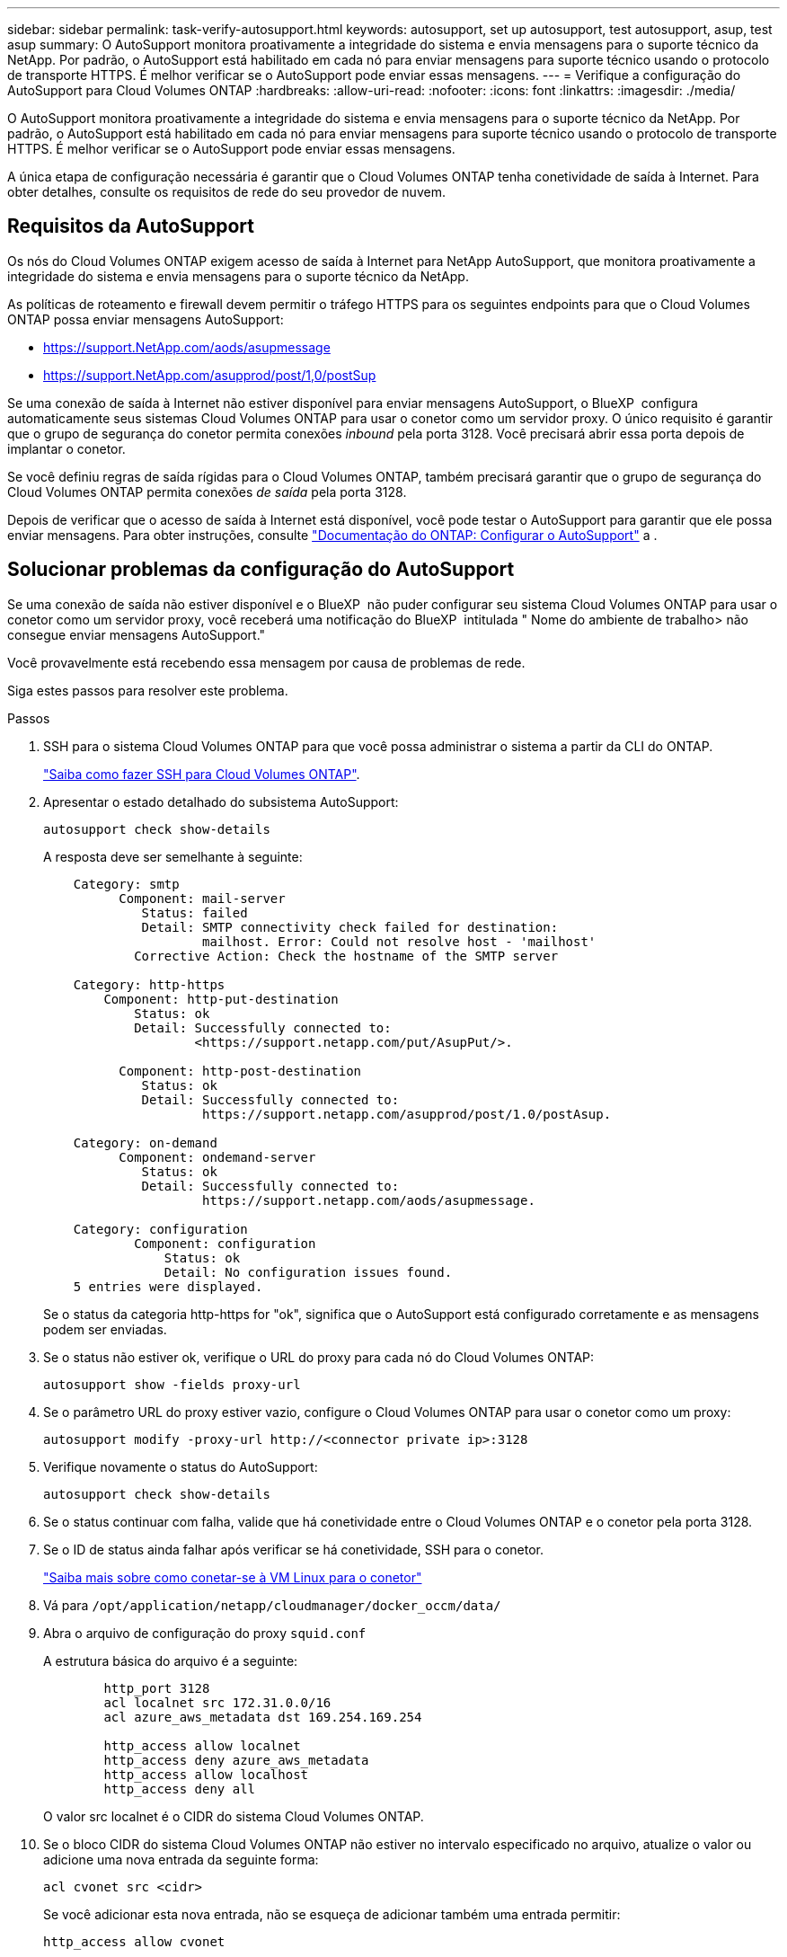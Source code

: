 ---
sidebar: sidebar 
permalink: task-verify-autosupport.html 
keywords: autosupport, set up autosupport, test autosupport, asup, test asup 
summary: O AutoSupport monitora proativamente a integridade do sistema e envia mensagens para o suporte técnico da NetApp. Por padrão, o AutoSupport está habilitado em cada nó para enviar mensagens para suporte técnico usando o protocolo de transporte HTTPS. É melhor verificar se o AutoSupport pode enviar essas mensagens. 
---
= Verifique a configuração do AutoSupport para Cloud Volumes ONTAP
:hardbreaks:
:allow-uri-read: 
:nofooter: 
:icons: font
:linkattrs: 
:imagesdir: ./media/


[role="lead"]
O AutoSupport monitora proativamente a integridade do sistema e envia mensagens para o suporte técnico da NetApp. Por padrão, o AutoSupport está habilitado em cada nó para enviar mensagens para suporte técnico usando o protocolo de transporte HTTPS. É melhor verificar se o AutoSupport pode enviar essas mensagens.

A única etapa de configuração necessária é garantir que o Cloud Volumes ONTAP tenha conetividade de saída à Internet. Para obter detalhes, consulte os requisitos de rede do seu provedor de nuvem.



== Requisitos da AutoSupport

Os nós do Cloud Volumes ONTAP exigem acesso de saída à Internet para NetApp AutoSupport, que monitora proativamente a integridade do sistema e envia mensagens para o suporte técnico da NetApp.

As políticas de roteamento e firewall devem permitir o tráfego HTTPS para os seguintes endpoints para que o Cloud Volumes ONTAP possa enviar mensagens AutoSupport:

* https://support.NetApp.com/aods/asupmessage
* https://support.NetApp.com/asupprod/post/1,0/postSup


Se uma conexão de saída à Internet não estiver disponível para enviar mensagens AutoSupport, o BlueXP  configura automaticamente seus sistemas Cloud Volumes ONTAP para usar o conetor como um servidor proxy. O único requisito é garantir que o grupo de segurança do conetor permita conexões _inbound_ pela porta 3128. Você precisará abrir essa porta depois de implantar o conetor.

Se você definiu regras de saída rígidas para o Cloud Volumes ONTAP, também precisará garantir que o grupo de segurança do Cloud Volumes ONTAP permita conexões _de saída_ pela porta 3128.

Depois de verificar que o acesso de saída à Internet está disponível, você pode testar o AutoSupport para garantir que ele possa enviar mensagens. Para obter instruções, consulte https://docs.netapp.com/us-en/ontap/system-admin/setup-autosupport-task.html["Documentação do ONTAP: Configurar o AutoSupport"^] a .



== Solucionar problemas da configuração do AutoSupport

Se uma conexão de saída não estiver disponível e o BlueXP  não puder configurar seu sistema Cloud Volumes ONTAP para usar o conetor como um servidor proxy, você receberá uma notificação do BlueXP  intitulada " Nome do ambiente de trabalho> não consegue enviar mensagens AutoSupport."

Você provavelmente está recebendo essa mensagem por causa de problemas de rede.

Siga estes passos para resolver este problema.

.Passos
. SSH para o sistema Cloud Volumes ONTAP para que você possa administrar o sistema a partir da CLI do ONTAP.
+
link:task-connecting-to-otc.html["Saiba como fazer SSH para Cloud Volumes ONTAP"].

. Apresentar o estado detalhado do subsistema AutoSupport:
+
`autosupport check show-details`

+
A resposta deve ser semelhante à seguinte:

+
[listing]
----
    Category: smtp
          Component: mail-server
             Status: failed
             Detail: SMTP connectivity check failed for destination:
                     mailhost. Error: Could not resolve host - 'mailhost'
            Corrective Action: Check the hostname of the SMTP server

    Category: http-https
        Component: http-put-destination
            Status: ok
            Detail: Successfully connected to:
                    <https://support.netapp.com/put/AsupPut/>.

          Component: http-post-destination
             Status: ok
             Detail: Successfully connected to:
                     https://support.netapp.com/asupprod/post/1.0/postAsup.

    Category: on-demand
          Component: ondemand-server
             Status: ok
             Detail: Successfully connected to:
                     https://support.netapp.com/aods/asupmessage.

    Category: configuration
            Component: configuration
                Status: ok
                Detail: No configuration issues found.
    5 entries were displayed.
----
+
Se o status da categoria http-https for "ok", significa que o AutoSupport está configurado corretamente e as mensagens podem ser enviadas.

. Se o status não estiver ok, verifique o URL do proxy para cada nó do Cloud Volumes ONTAP:
+
`autosupport show -fields proxy-url`

. Se o parâmetro URL do proxy estiver vazio, configure o Cloud Volumes ONTAP para usar o conetor como um proxy:
+
`autosupport modify -proxy-url \http://<connector private ip>:3128`

. Verifique novamente o status do AutoSupport:
+
`autosupport check show-details`

. Se o status continuar com falha, valide que há conetividade entre o Cloud Volumes ONTAP e o conetor pela porta 3128.
. Se o ID de status ainda falhar após verificar se há conetividade, SSH para o conetor.
+
https://docs.netapp.com/us-en/bluexp-setup-admin/task-maintain-connectors.html#connect-to-the-linux-vm["Saiba mais sobre como conetar-se à VM Linux para o conetor"^]

. Vá para `/opt/application/netapp/cloudmanager/docker_occm/data/`
. Abra o arquivo de configuração do proxy `squid.conf`
+
A estrutura básica do arquivo é a seguinte:

+
[listing]
----
        http_port 3128
        acl localnet src 172.31.0.0/16
        acl azure_aws_metadata dst 169.254.169.254

        http_access allow localnet
        http_access deny azure_aws_metadata
        http_access allow localhost
        http_access deny all
----
+
O valor src localnet é o CIDR do sistema Cloud Volumes ONTAP.

. Se o bloco CIDR do sistema Cloud Volumes ONTAP não estiver no intervalo especificado no arquivo, atualize o valor ou adicione uma nova entrada da seguinte forma:
+
`acl cvonet src <cidr>`

+
Se você adicionar esta nova entrada, não se esqueça de adicionar também uma entrada permitir:

+
`http_access allow cvonet`

+
Aqui está um exemplo:

+
[listing]
----
        http_port 3128
        acl localnet src 172.31.0.0/16
        acl cvonet src 172.33.0.0/16
        acl azure_aws_metadata dst 169.254.169.254

        http_access allow localnet
        http_access allow cvonet
        http_access deny azure_aws_metadata
        http_access allow localhost
        http_access deny all
----
. Depois de editar o arquivo de configuração, reinicie o contentor proxy como sudo:
+
`docker restart squid`

. Volte para a CLI do Cloud Volumes ONTAP e verifique se o Cloud Volumes ONTAP pode enviar mensagens do AutoSupport:
+
`autosupport check show-details`


